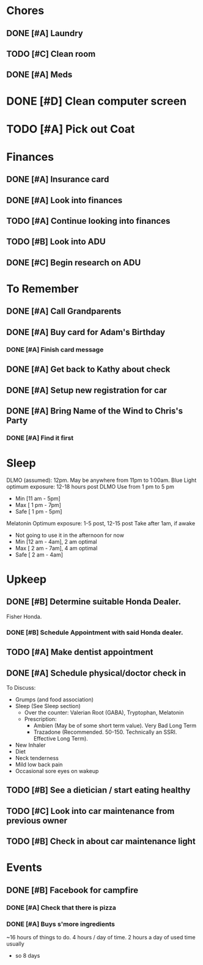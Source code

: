 * Chores
** DONE [#A] Laundry
CLOSED: [2015-10-27 Thu 18:44] DEADLINE: <2015-10-28 Wed>
** TODO [#C] Clean room
DEADLINE: <2015-10-28 Wed>
:PROPERTIES:
:Effort:   1:30
:END:
** DONE [#A] Meds
CLOSED: [2015-10-28 Wed 00:50] DEADLINE: <2015-10-27 Tue>
* DONE [#D] Clean computer screen
CLOSED: [2015-11-26 Thu 22:31]
* TODO [#A] Pick out Coat
:PROPERTIES:
:Effort:   3:00
:END:
:LOGBOOK:
CLOCK: [2015-11-01 Sun 21:05]
:END:
* Finances
** DONE [#A] Insurance card
CLOSED: [2015-10-27 Thu 19:56] DEADLINE: <2015-10-27 Tue>
** DONE [#A] Look into finances  
CLOSED: [2015-11-02 Mon 14:07] DEADLINE: <2015-11-01 Sun>
:LOGBOOK:
CLOCK: [2015-11-01 Sun 11:02]--[2015-11-01 Sun 12:30] =>  1:28
:END:
** TODO [#A] Continue looking into finances
:PROPERTIES:
:Effort:   5:00
:END:
** TODO [#B] Look into ADU
** DONE [#C] Begin research on ADU
CLOSED: [2015-11-14 Sat 12:12] DEADLINE: <2015-11-05 Thu>
* To Remember
** DONE [#A] Call Grandparents
CLOSED: [2015-11-01 Sun 09:58]
** DONE [#A] Buy card for Adam's Birthday
CLOSED: [2015-11-02 Mon 10:25] DEADLINE: <2015-11-01 Sun>
*** DONE [#A] Finish card message
CLOSED: [2015-11-03 Tue 21:10]
** DONE [#A] Get back to Kathy about check
CLOSED: [2015-10-30 Fri 21:33]
** DONE [#A] Setup new registration for car
CLOSED: [2015-11-08 Sun 19:06] DEADLINE: <2015-11-30 Mon>
** DONE [#A] Bring Name of the Wind to Chris's Party
CLOSED: [2015-11-08 Sun 13:00]
*** DONE [#A] Find it first
CLOSED: [2015-11-08 Sun 13:00]
* Sleep
DLMO (assumed): 12pm. May be anywhere from 11pm to 1:00am.
Blue Light optimum exposure: 12-18 hours post DLMO
Use from 1 pm to 5 pm
- Min  [11 am -  5pm]
- Max  [ 1 pm -  7pm]
- Safe [ 1 pm -  5pm]
Melatonin Optimum exposure: 1-5 post, 12-15 post
Take after 1am, if awake
- Not going to use it in the afternoon for now
- Min  [12 am -  4am], 2 am optimal
- Max  [ 2 am -  7am], 4 am optimal
- Safe [ 2 am -  4am]
* Upkeep
** DONE [#B] Determine suitable Honda Dealer.
CLOSED: [2015-11-01 Sun 10:30] DEADLINE: <2015-11-01 Sun>
Fisher Honda.
*** DONE [#B] Schedule Appointment with said Honda dealer.
CLOSED: [2015-12-09 Wed 22:04] DEADLINE: <2015-11-17 Tue>
** TODO [#A] Make dentist appointment
:PROPERTIES:
:Effort:   1:45
:END:
** DONE [#A] Schedule physical/doctor check in
CLOSED: [2015-12-09 Wed 21:54]
To Discuss:
- Grumps (and food association)
- Sleep (See Sleep section)
  - Over the counter: Valerian Root (GABA), Tryptophan, Melatonin
  - Prescription:
    - Ambien (May be of some short term value). Very Bad Long Term
    - Trazadone (Recommended. 50-150. Technically an SSRI. Effective Long Term).
- New Inhaler
- Diet
- Neck tenderness
- Mild low back pain
- Occasional sore eyes on wakeup
** TODO [#B] See a dietician / start eating healthy
:PROPERTIES:
:Effort:   4:30
:END:
** TODO [#C] Look into car maintenance from previous owner
:PROPERTIES:
:Effort:   0:30
:END:
** TODO [#B] Check in about car maintenance light
* Events
** DONE [#B] Facebook for campfire
CLOSED: [2015-10-27 Tue 23:38] DEADLINE: <2015-10-27 Tue>
*** DONE [#A] Check that there is pizza
CLOSED: [2015-10-31 Sat 14:18]
*** DONE [#A] Buys s'more ingredients
CLOSED: [2015-11-01 Sun 09:45]

~16 hours of things to do. 4 hours / day of time. 2 hours a day of used time usually
- so 8 days
